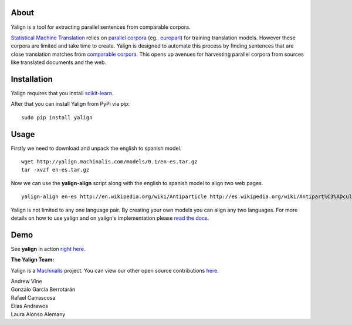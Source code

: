 About
=====

Yalign is a tool for extracting parallel sentences from comparable corpora.

`Statistical Machine Translation <http://en.wikipedia.org/wiki/Statistical_machine_translation>`_ relies on `parallel corpora <http://en.wikipedia.org/wiki/Parallel_text>`_ (eg.. `europarl <http://www.statmt.org/europarl/>`_) for training translation models. However these corpora are limited and take time to create. Yalign is designed to automate this process by finding sentences that are close translation matches from `comparable corpora <http://www.statmt.org/survey/Topic/ComparableCorpora>`_. This opens up avenues for harvesting parallel corpora from sources like translated documents and the web.

Installation
============

Yalign requires that you install `scikit-learn <http://scikit-learn.org/stable/install.html>`_.

After that you can install Yalign from PyPi via pip:

::

    sudo pip install yalign

Usage
=====

Firstly we need to download and unpack the english to spanish model.

::

    wget http://yalign.machinalis.com/models/0.1/en-es.tar.gz
    tar -xvzf en-es.tar.gz 

Now we can use the **yalign-align** script along with the english to spanish model to align two web pages.

::

    yalign-align en-es http://en.wikipedia.org/wiki/Antiparticle http://es.wikipedia.org/wiki/Antipart%C3%ADcula

Yalign is not limited to any one language pair. By creating your own models you can align any two languages. For more details on how to use yalign and on yalign's implementation please `read the docs <http://yalign.readthedocs.org/>`_.


Demo
====

See **yalign** in action `right here <http://yalign.machinalis.com/demo>`_.


**The Yalign Team:**

Yalign is a `Machinalis <http://www.machinalis.com>`_ project.
You can view our other open source contributions `here <https://github.com/machinalis/>`_.

| Andrew Vine
| Gonzalo García Berrotarán
| Rafael Carrascosa
| Elías Andrawos
| Laura Alonso Alemany
